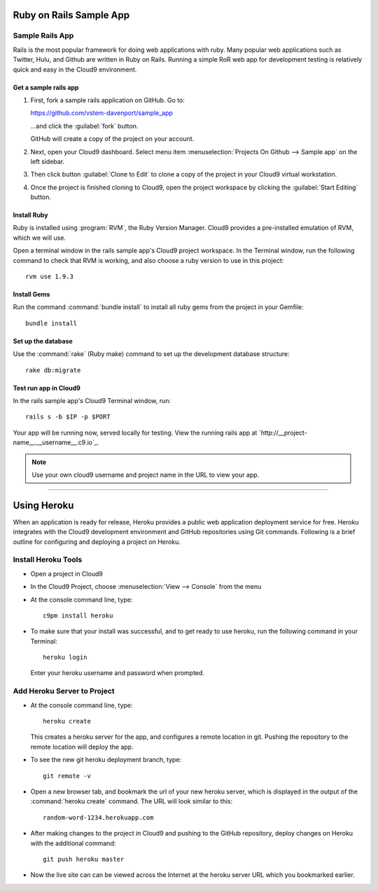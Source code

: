.. _use_rubyonrails:

#############################
 Ruby on Rails Sample App
############################# 

Sample Rails App 
=============================

Rails is the most popular framework for doing web applications with ruby.
Many popular web applications such as Twitter, Hulu, and Github are written in 
Ruby on Rails. Running a simple RoR web app for development testing is 
relatively quick and easy in the Cloud9 environment.

Get a sample rails app
-----------------------------

#. First, fork a sample rails application on GitHub. Go to:

   https://github.com/vstem-davenport/sample_app

   ...and click the :guilabel:`fork` button.

   GitHub will create a copy of the project on your account.

#. Next, open your Cloud9 dashboard. Select menu item :menuselection:`Projects 
   On Github --> Sample app` on the left sidebar. 
#. Then click button :guilabel:`Clone to Edit` to clone a copy of the project in 
   your Cloud9 virtual workstation.
#. Once the project is finished cloning to Cloud9, open the project workspace by 
   clicking the :guilabel:`Start Editing` button.

Install Ruby
-----------------------------

Ruby is installed using :program:`RVM`, the Ruby Version Manager. Cloud9 
provides a pre-installed emulation of RVM, which we will use.

Open a terminal window in the rails sample app's Cloud9 project workspace.
In the Terminal window, run the following command to check that RVM is 
working, and also choose a ruby version to use in this project::

  rvm use 1.9.3

Install Gems
-----------------------------

Run the command :command:`bundle install` to install all ruby gems from the 
project in your Gemfile::

  bundle install

Set up the database
-----------------------------

Use the :command:`rake` (Ruby make) command to set up the development database 
structure::

  rake db:migrate

Test run app in Cloud9
-----------------------------

In the rails sample app's Cloud9 Terminal window, run::

  rails s -b $IP -p $PORT

Your app will be running now, served locally for testing. View the running rails 
app at `http://__project-name__.__username__.c9.io`_.

.. note:: Use your own cloud9 username and project name in the URL to view your
   app.

-----------

.. _use_heroku:

#############################
 Using Heroku
#############################

When an application is ready for release, Heroku provides a public web 
application deployment service for free. Heroku integrates with the Cloud9
development environment and GitHub repositories using Git commands. Following is 
a brief outline for configuring and deploying a project on Heroku.

Install Heroku Tools
=============================
+ Open a project in Cloud9
+ In the Cloud9 Project, choose :menuselection:`View --> Console` from the menu
+ At the console command line, type::
  
    c9pm install heroku

+ To make sure that your install was successful, and to get ready to use heroku,
  run the following command in your Terminal::
    
    heroku login
  
  Enter your heroku username and password when prompted.

Add Heroku Server to Project
=============================

+ At the console command line, type::
  
    heroku create
  
  This creates a heroku server for the app, and configures a remote location
  in git. Pushing the repository to the remote location will deploy the app.

+ To see the new git heroku deployment branch, type::

    git remote -v

+ Open a new browser tab, and bookmark the url of your new heroku server, which 
  is displayed in the output of the :command:`heroku create` command. The URL 
  will look similar to this:: 

    random-word-1234.herokuapp.com

+ After making changes to the project in Cloud9 and pushing to the GitHub 
  repository, deploy changes on Heroku with the additional command::

    git push heroku master

+ Now the live site can can be viewed across the Internet at the heroku server 
  URL which you bookmarked earlier.


